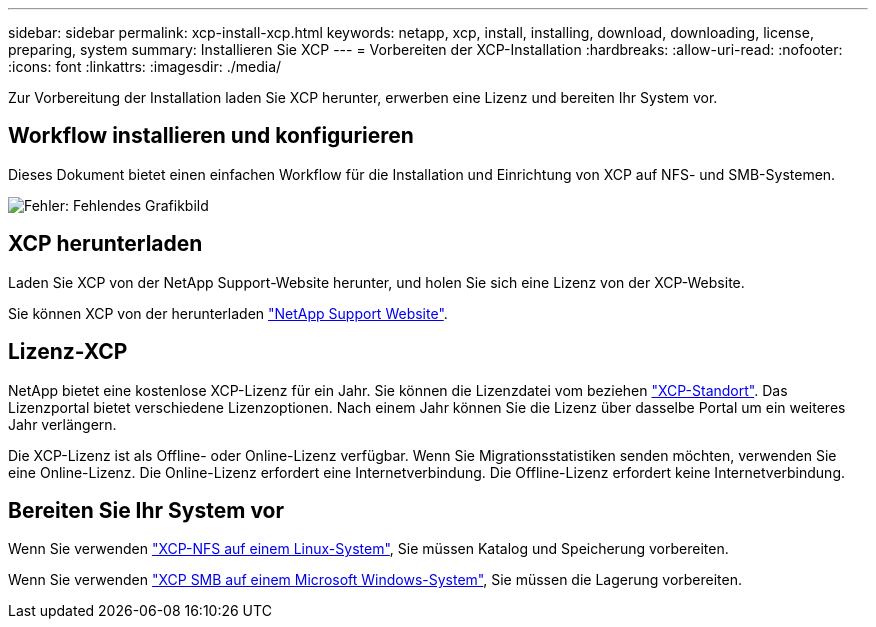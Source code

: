 ---
sidebar: sidebar 
permalink: xcp-install-xcp.html 
keywords: netapp, xcp, install, installing, download, downloading, license, preparing, system 
summary: Installieren Sie XCP 
---
= Vorbereiten der XCP-Installation
:hardbreaks:
:allow-uri-read: 
:nofooter: 
:icons: font
:linkattrs: 
:imagesdir: ./media/


[role="lead"]
Zur Vorbereitung der Installation laden Sie XCP herunter, erwerben eine Lizenz und bereiten Ihr System vor.



== Workflow installieren und konfigurieren

Dieses Dokument bietet einen einfachen Workflow für die Installation und Einrichtung von XCP auf NFS- und SMB-Systemen.

image:xcp_image16.PNG["Fehler: Fehlendes Grafikbild"]



== XCP herunterladen

Laden Sie XCP von der NetApp Support-Website herunter, und holen Sie sich eine Lizenz von der XCP-Website.

Sie können XCP von der herunterladen link:https://mysupport.netapp.com/products/p/xcp.html["NetApp Support Website"^].



== Lizenz-XCP

NetApp bietet eine kostenlose XCP-Lizenz für ein Jahr. Sie können die Lizenzdatei vom beziehen link:https://xcp.netapp.com/["XCP-Standort"^]. Das Lizenzportal bietet verschiedene Lizenzoptionen. Nach einem Jahr können Sie die Lizenz über dasselbe Portal um ein weiteres Jahr verlängern.

Die XCP-Lizenz ist als Offline- oder Online-Lizenz verfügbar. Wenn Sie Migrationsstatistiken senden möchten, verwenden Sie eine Online-Lizenz. Die Online-Lizenz erfordert eine Internetverbindung. Die Offline-Lizenz erfordert keine Internetverbindung.



== Bereiten Sie Ihr System vor

Wenn Sie verwenden link:xcp-prepare-linux-for-xcp-nfs.html["XCP-NFS auf einem Linux-System"], Sie müssen Katalog und Speicherung vorbereiten.

Wenn Sie verwenden link:xcp-prepare-windows-for-xcp-smb.html["XCP SMB auf einem Microsoft Windows-System"], Sie müssen die Lagerung vorbereiten.
